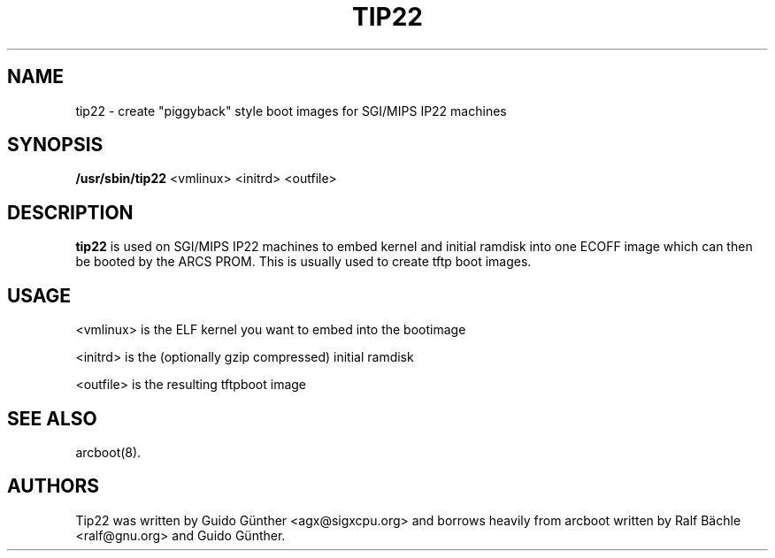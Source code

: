 .TH "TIP22" "8" "09 May 2002" "" ""
.SH NAME
tip22 \- create "piggyback" style boot images for SGI/MIPS IP22 machines
.SH SYNOPSIS

\fB/usr/sbin/tip22\fR <vmlinux> <initrd> <outfile>

.SH "DESCRIPTION"
.PP
\fBtip22\fR is used on SGI/MIPS IP22 machines to embed kernel and initial
ramdisk into one ECOFF image which can then be booted by the ARCS PROM. This is 
usually used to create tftp boot images.
.SH "USAGE"
.PP
<vmlinux> is the ELF kernel you want to embed into the bootimage
.P
<initrd> is the (optionally gzip compressed) initial ramdisk
.P
<outfile> is the resulting tftpboot image

.SH "SEE ALSO"
.PP
arcboot(8).
.SH "AUTHORS"
Tip22 was written by Guido Günther <agx@sigxcpu.org> and borrows heavily
from arcboot written by Ralf Bächle <ralf@gnu.org> and Guido Günther.

